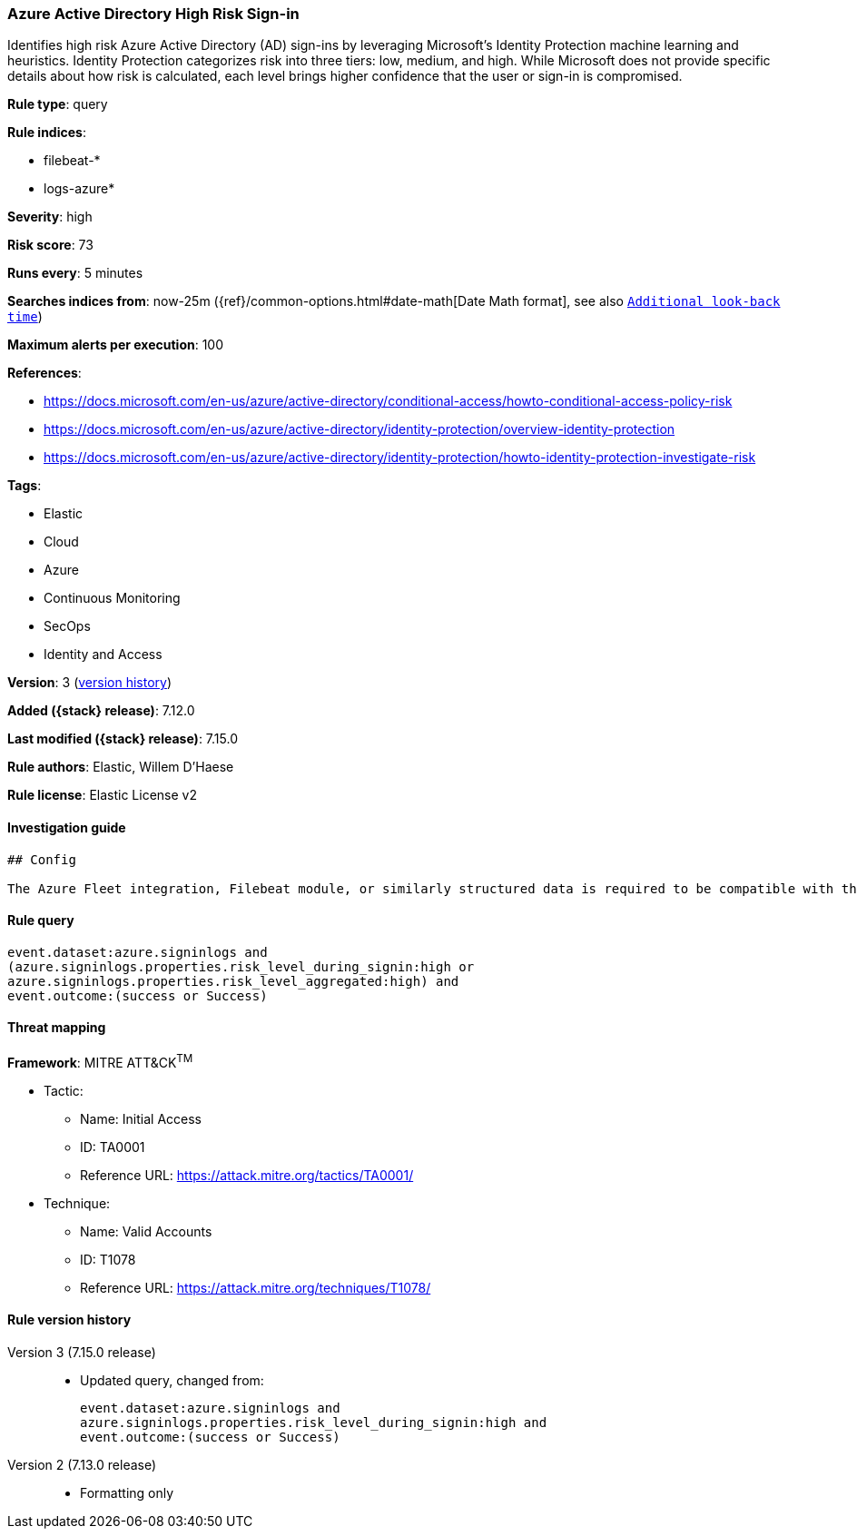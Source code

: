 [[azure-active-directory-high-risk-sign-in]]
=== Azure Active Directory High Risk Sign-in

Identifies high risk Azure Active Directory (AD) sign-ins by leveraging Microsoft's Identity Protection machine learning and heuristics. Identity Protection categorizes risk into three tiers: low, medium, and high. While Microsoft does not provide specific details about how risk is calculated, each level brings higher confidence that the user or sign-in is compromised.

*Rule type*: query

*Rule indices*:

* filebeat-*
* logs-azure*

*Severity*: high

*Risk score*: 73

*Runs every*: 5 minutes

*Searches indices from*: now-25m ({ref}/common-options.html#date-math[Date Math format], see also <<rule-schedule, `Additional look-back time`>>)

*Maximum alerts per execution*: 100

*References*:

* https://docs.microsoft.com/en-us/azure/active-directory/conditional-access/howto-conditional-access-policy-risk
* https://docs.microsoft.com/en-us/azure/active-directory/identity-protection/overview-identity-protection
* https://docs.microsoft.com/en-us/azure/active-directory/identity-protection/howto-identity-protection-investigate-risk

*Tags*:

* Elastic
* Cloud
* Azure
* Continuous Monitoring
* SecOps
* Identity and Access

*Version*: 3 (<<azure-active-directory-high-risk-sign-in-history, version history>>)

*Added ({stack} release)*: 7.12.0

*Last modified ({stack} release)*: 7.15.0

*Rule authors*: Elastic, Willem D'Haese

*Rule license*: Elastic License v2

==== Investigation guide


[source,markdown]
----------------------------------
## Config

The Azure Fleet integration, Filebeat module, or similarly structured data is required to be compatible with this rule.
----------------------------------


==== Rule query


[source,js]
----------------------------------
event.dataset:azure.signinlogs and
(azure.signinlogs.properties.risk_level_during_signin:high or
azure.signinlogs.properties.risk_level_aggregated:high) and
event.outcome:(success or Success)
----------------------------------

==== Threat mapping

*Framework*: MITRE ATT&CK^TM^

* Tactic:
** Name: Initial Access
** ID: TA0001
** Reference URL: https://attack.mitre.org/tactics/TA0001/
* Technique:
** Name: Valid Accounts
** ID: T1078
** Reference URL: https://attack.mitre.org/techniques/T1078/

[[azure-active-directory-high-risk-sign-in-history]]
==== Rule version history

Version 3 (7.15.0 release)::
* Updated query, changed from:
+
[source, js]
----------------------------------
event.dataset:azure.signinlogs and
azure.signinlogs.properties.risk_level_during_signin:high and
event.outcome:(success or Success)
----------------------------------

Version 2 (7.13.0 release)::
* Formatting only

